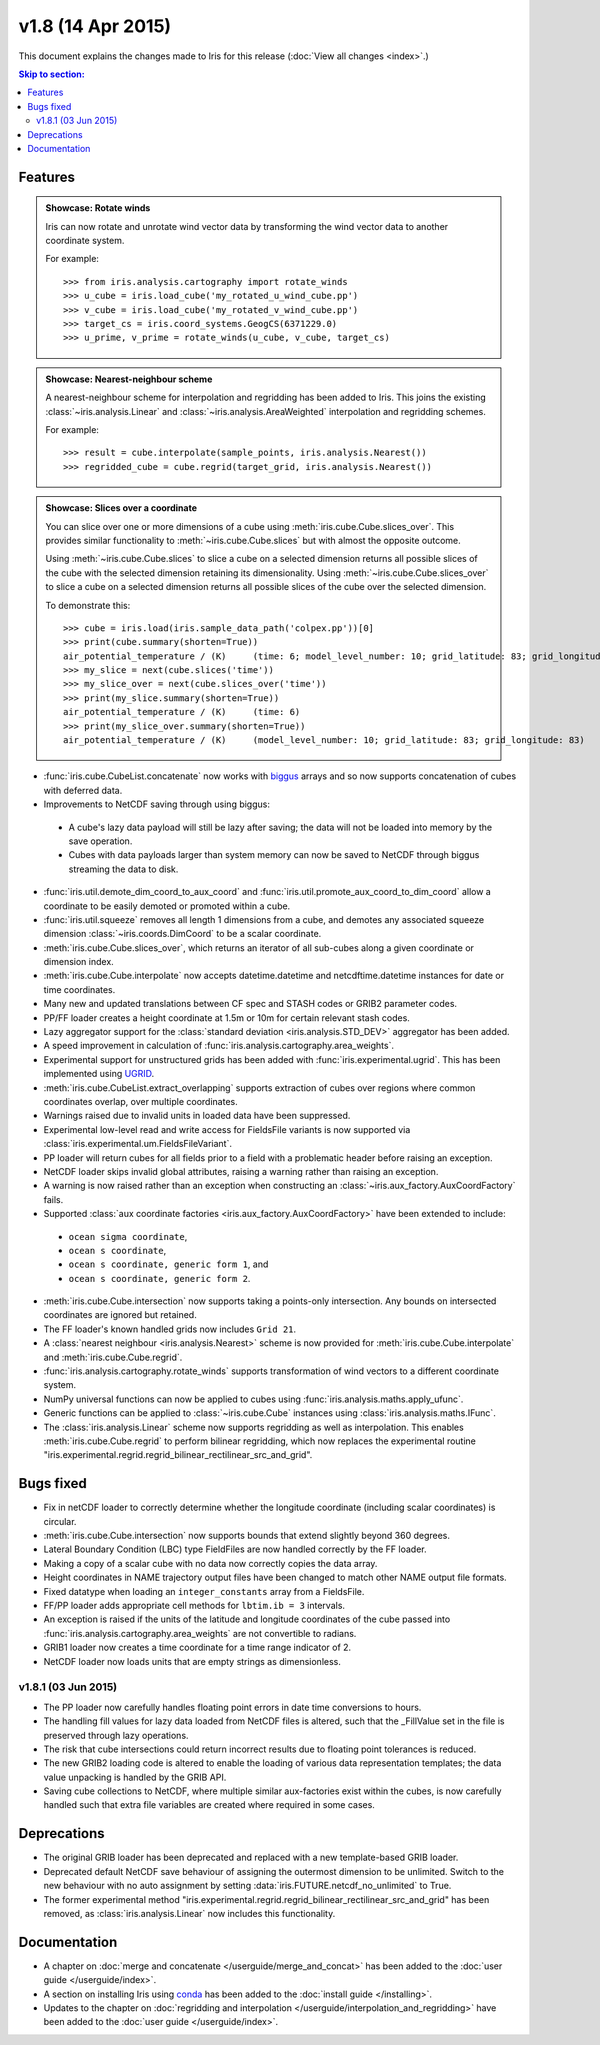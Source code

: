 v1.8 (14 Apr 2015)
********************

This document explains the changes made to Iris for this release
(:doc:`View all changes <index>`.)


.. contents:: Skip to section:
   :local:
   :depth: 3


Features
========

.. _showcase:

.. admonition:: Showcase: Rotate winds

    Iris can now rotate and unrotate wind vector data by transforming the wind
    vector data to another coordinate system.

    For example::

        >>> from iris.analysis.cartography import rotate_winds
        >>> u_cube = iris.load_cube('my_rotated_u_wind_cube.pp')
        >>> v_cube = iris.load_cube('my_rotated_v_wind_cube.pp')
        >>> target_cs = iris.coord_systems.GeogCS(6371229.0)
        >>> u_prime, v_prime = rotate_winds(u_cube, v_cube, target_cs)

.. admonition:: Showcase: Nearest-neighbour scheme

    A nearest-neighbour scheme for interpolation and regridding has been added
    to Iris. This joins the existing :class:`~iris.analysis.Linear` and
    :class:`~iris.analysis.AreaWeighted` interpolation and regridding schemes.

    For example::

        >>> result = cube.interpolate(sample_points, iris.analysis.Nearest())
        >>> regridded_cube = cube.regrid(target_grid, iris.analysis.Nearest())

.. admonition:: Showcase: Slices over a coordinate

    You can slice over one or more dimensions of a cube using
    :meth:`iris.cube.Cube.slices_over`.
    This provides similar functionality to :meth:`~iris.cube.Cube.slices`
    but with almost the opposite outcome.
    
    Using :meth:`~iris.cube.Cube.slices` to slice a cube on a selected
    dimension returns all possible slices of the cube with the selected
    dimension retaining its dimensionality.  Using
    :meth:`~iris.cube.Cube.slices_over` to slice a cube on a selected
    dimension returns all possible slices of the cube over the selected
    dimension. 
    
    To demonstrate this::

        >>> cube = iris.load(iris.sample_data_path('colpex.pp'))[0]
        >>> print(cube.summary(shorten=True))
        air_potential_temperature / (K)     (time: 6; model_level_number: 10; grid_latitude: 83; grid_longitude: 83)
        >>> my_slice = next(cube.slices('time'))
        >>> my_slice_over = next(cube.slices_over('time'))
        >>> print(my_slice.summary(shorten=True))
        air_potential_temperature / (K)     (time: 6)
        >>> print(my_slice_over.summary(shorten=True))
        air_potential_temperature / (K)     (model_level_number: 10; grid_latitude: 83; grid_longitude: 83)
    

* :func:`iris.cube.CubeList.concatenate` now works with
  `biggus <https://biggus.readthedocs.io/>`_ arrays and so
  now supports concatenation of cubes with deferred data.

* Improvements to NetCDF saving through using biggus:

 * A cube's lazy data payload will still be lazy after saving; the data will not
   be loaded into memory by the save operation.

 * Cubes with data payloads larger than system memory can now be saved to NetCDF
   through biggus streaming the data to disk.

* :func:`iris.util.demote_dim_coord_to_aux_coord` and
  :func:`iris.util.promote_aux_coord_to_dim_coord`
  allow a coordinate to be easily demoted or promoted within a cube.

* :func:`iris.util.squeeze` removes all length 1 dimensions from a cube, and
  demotes any associated squeeze dimension :class:`~iris.coords.DimCoord` to be
  a scalar coordinate.

* :meth:`iris.cube.Cube.slices_over`, which returns an iterator of all
  sub-cubes along a given coordinate or dimension index.

* :meth:`iris.cube.Cube.interpolate` now accepts datetime.datetime and 
  netcdftime.datetime instances for date or time coordinates.

* Many new and updated translations between CF spec and STASH codes or GRIB2
  parameter codes.

* PP/FF loader creates a height coordinate at 1.5m or 10m for certain relevant
  stash codes.

* Lazy aggregator support for the
  :class:`standard deviation <iris.analysis.STD_DEV>` aggregator has been added.

* A speed improvement in calculation of
  :func:`iris.analysis.cartography.area_weights`.

* Experimental support for unstructured grids has been added with
  :func:`iris.experimental.ugrid`. This has been implemented using
  `UGRID <https://github.com/pyugrid/pyugrid>`_.

* :meth:`iris.cube.CubeList.extract_overlapping` supports extraction of cubes
  over regions where common coordinates overlap, over multiple coordinates.

* Warnings raised due to invalid units in loaded data have been suppressed.

* Experimental low-level read and write access for FieldsFile variants is now
  supported via :class:`iris.experimental.um.FieldsFileVariant`.

* PP loader will return cubes for all fields prior to a field with a problematic
  header before raising an exception.

* NetCDF loader skips invalid global attributes, raising a warning rather than
  raising an exception.

* A warning is now raised rather than an exception when constructing an
  :class:`~iris.aux_factory.AuxCoordFactory` fails.

* Supported :class:`aux coordinate factories <iris.aux_factory.AuxCoordFactory>`
  have been extended to include:

 * ``ocean sigma coordinate``,
 * ``ocean s coordinate``,
 * ``ocean s coordinate, generic form 1``, and
 * ``ocean s coordinate, generic form 2``.

* :meth:`iris.cube.Cube.intersection` now supports taking a points-only
  intersection. Any bounds on intersected coordinates are ignored but retained.

* The FF loader's known handled grids now includes ``Grid 21``.

* A :class:`nearest neighbour <iris.analysis.Nearest>` scheme is now provided
  for :meth:`iris.cube.Cube.interpolate` and :meth:`iris.cube.Cube.regrid`. 

* :func:`iris.analysis.cartography.rotate_winds` supports transformation of
  wind vectors to a different coordinate system.

* NumPy universal functions can now be applied to cubes using
  :func:`iris.analysis.maths.apply_ufunc`.

* Generic functions can be applied to :class:`~iris.cube.Cube` instances using 
  :class:`iris.analysis.maths.IFunc`. 

* The :class:`iris.analysis.Linear` scheme now supports regridding as well as
  interpolation. This enables :meth:`iris.cube.Cube.regrid` to perform bilinear
  regridding, which now replaces the experimental routine
  "iris.experimental.regrid.regrid_bilinear_rectilinear_src_and_grid".


Bugs fixed
==========

* Fix in netCDF loader to correctly determine whether the longitude coordinate
  (including scalar coordinates) is circular.

* :meth:`iris.cube.Cube.intersection` now supports bounds that extend slightly
  beyond 360 degrees.

* Lateral Boundary Condition (LBC) type FieldFiles are now handled correctly by
  the FF loader.

* Making a copy of a scalar cube with no data now correctly copies the data
  array.

* Height coordinates in NAME trajectory output files have been changed to match
  other NAME output file formats.

* Fixed datatype when loading an ``integer_constants`` array from a FieldsFile.

* FF/PP loader adds appropriate cell methods for ``lbtim.ib = 3`` intervals.

* An exception is raised if the units of the latitude and longitude coordinates
  of the cube passed into :func:`iris.analysis.cartography.area_weights` are not
  convertible to radians.

* GRIB1 loader now creates a time coordinate for a time range indicator of 2.

* NetCDF loader now loads units that are empty strings as dimensionless.


v1.8.1 (03 Jun 2015)
--------------------

* The PP loader now carefully handles floating point errors in date time
  conversions to hours.

* The handling fill values for lazy data loaded from NetCDF files is altered,
  such that the _FillValue set in the file is preserved through lazy operations.

* The risk that cube intersections could return incorrect results due to
  floating point tolerances is reduced.

* The new GRIB2 loading code is altered to enable the loading of various data
  representation templates; the data value unpacking is handled by the GRIB API.

* Saving cube collections to NetCDF, where multiple similar aux-factories exist
  within the cubes, is now carefully handled such that extra file variables are
  created where required in some cases.


Deprecations
============

* The original GRIB loader has been deprecated and replaced with a new
  template-based GRIB loader.

* Deprecated default NetCDF save behaviour of assigning the outermost
  dimension to be unlimited.  Switch to the new behaviour with no auto
  assignment by setting :data:`iris.FUTURE.netcdf_no_unlimited` to True.

* The former experimental method
  "iris.experimental.regrid.regrid_bilinear_rectilinear_src_and_grid" has been
  removed, as :class:`iris.analysis.Linear` now includes this functionality.


Documentation
=============

* A chapter on :doc:`merge and concatenate </userguide/merge_and_concat>` has
  been added to the :doc:`user guide </userguide/index>`.

* A section on installing Iris using `conda <http://conda.pydata.org/>`_ has
  been added to the :doc:`install guide </installing>`.

* Updates to the chapter on
  :doc:`regridding and interpolation </userguide/interpolation_and_regridding>`
  have been added to the :doc:`user guide </userguide/index>`.
